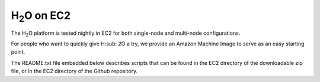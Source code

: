 H\ :sub:`2`\ O on EC2
=====================

The H\ :sub:`2`\ O platform is tested nightly in EC2
for both single-node and multi-node configurations.

For people who want to quickly give H\ :sub: `2`\ O a try, we provide
an Amazon Machine Image to serve as an easy starting point.

The README.txt file embedded below describes scripts that can be found
in the EC2 directory of the downloadable zip file, or in the EC2
directory of the Github repository.

.. raw:: html

    <div style="margin-top:10px;">
      <iframe width=900 height=900 src="../bits/ec2/README.txt" frameborder="0" allowfullscreen></iframe>
    </div>
